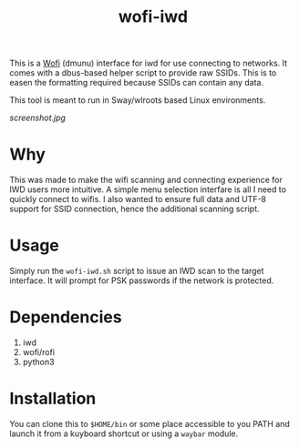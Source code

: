 #+TITLE: wofi-iwd

This is a [[https://hg.sr.ht/~scoopta/wofi][Wofi]] (dmunu) interface for iwd for use connecting to networks. It
comes with a dbus-based helper script to provide raw SSIDs. This is to easen the
formatting required because SSIDs can contain any data.

This tool is meant to run in Sway/wlroots based Linux environments.

[[screenshot.jpg]]

* Why
This was made to make the wifi scanning and connecting experience for IWD users
more intuitive. A simple menu selection interfare is all I need to quickly
connect to wifis. I also wanted to ensure full data and UTF-8 support for SSID
connection, hence the additional scanning script.

* Usage

Simply run the ~wofi-iwd.sh~ script to issue an IWD scan to the target
interface. It will prompt for PSK passwords if the network is protected.

* Dependencies
1. iwd
2. wofi/rofi
3. python3

* Installation
You can clone this to ~$HOME/bin~ or some place accessible to you PATH and
launch it from a kuyboard shortcut or using a ~waybar~ module.

